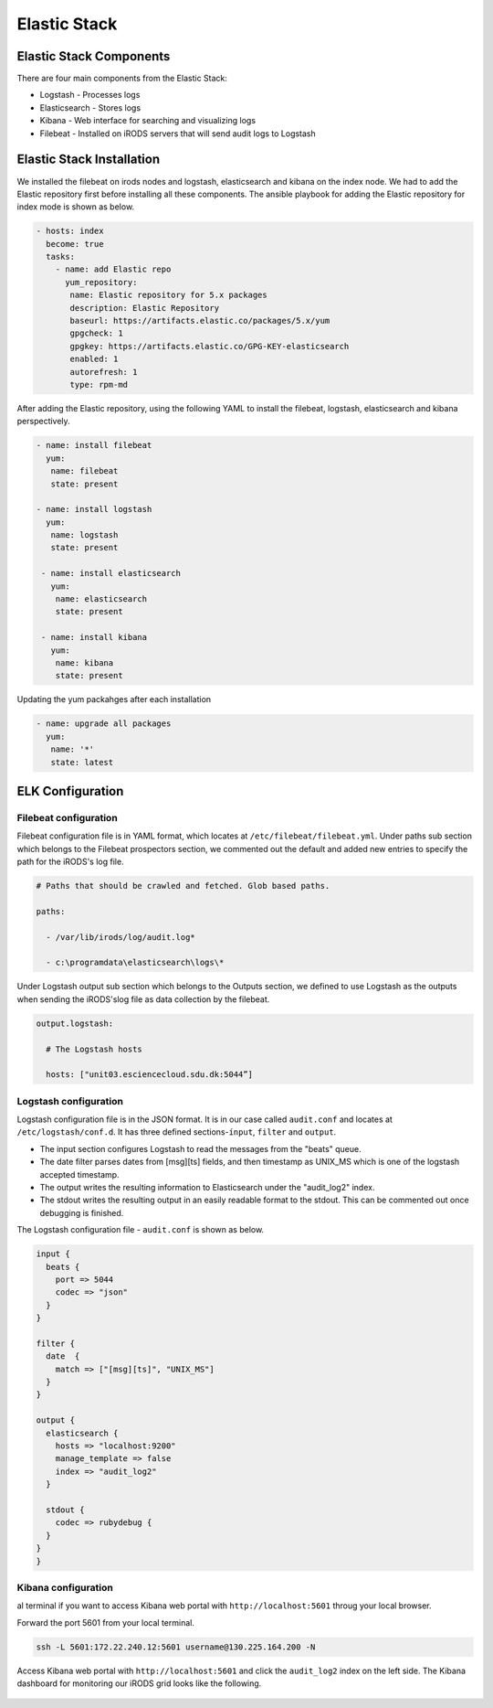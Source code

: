 Elastic Stack
==============

Elastic Stack Components
------------------------

There are four main components from the Elastic Stack:

* Logstash - Processes logs
* Elasticsearch - Stores logs
* Kibana - Web interface for searching and visualizing logs
* Filebeat - Installed on iRODS servers that will send audit logs to Logstash

Elastic Stack Installation
--------------------------

We installed the filebeat on irods nodes and logstash, elasticsearch and kibana on the index node. We had to add the Elastic repository first before installing all these components. The ansible playbook for adding the Elastic repository for index mode is shown as below.

.. code-block:: yml

   - hosts: index
     become: true
     tasks:
       - name: add Elastic repo
         yum_repository:
          name: Elastic repository for 5.x packages
          description: Elastic Repository
          baseurl: https://artifacts.elastic.co/packages/5.x/yum
          gpgcheck: 1
          gpgkey: https://artifacts.elastic.co/GPG-KEY-elasticsearch
          enabled: 1
          autorefresh: 1
          type: rpm-md

After adding the Elastic repository, using the following YAML to install the filebeat, logstash, elasticsearch and kibana perspectively.

.. code-block:: yml

   - name: install filebeat
     yum:
      name: filebeat
      state: present

   - name: install logstash
     yum:
      name: logstash
      state: present

    - name: install elasticsearch
      yum:
       name: elasticsearch
       state: present
 
    - name: install kibana
      yum:
       name: kibana
       state: present

Updating the yum packahges after each installation

.. code-block:: yml

   - name: upgrade all packages
     yum:
      name: '*'
      state: latest


ELK Configuration
------------------

Filebeat configuration
^^^^^^^^^^^^^^^^^^^^^^

Filebeat configuration file is in YAML format, which locates at ``/etc/filebeat/filebeat.yml``. Under paths sub section which belongs to the Filebeat prospectors section, we commented out the default and added new entries to specify the path for the iRODS's log file.



.. code-block:: yml



   # Paths that should be crawled and fetched. Glob based paths.

   paths:

     - /var/lib/irods/log/audit.log*

     - c:\programdata\elasticsearch\logs\*



Under Logstash output sub section which belongs to the Outputs section, we defined to use Logstash as the outputs when sending the iRODS'slog file as data collection by the filebeat.



.. code-block:: yml



   output.logstash:

     # The Logstash hosts

     hosts: ["unit03.esciencecloud.sdu.dk:5044”]

Logstash configuration
^^^^^^^^^^^^^^^^^^^^^^^

Logstash configuration file is in the JSON format. It is in our case called ``audit.conf`` and  locates at ``/etc/logstash/conf.d``. It has three defined sections-``ínput``, ``filter`` and ``output``.

* The input section configures Logstash to read the messages from the "beats" queue.
* The date filter parses dates from [msg][ts] fields, and then timestamp as UNIX_MS which is one of the logstash accepted timestamp.
* The output writes the resulting information to Elasticsearch under the "audit_log2" index.
* The stdout writes the resulting output in an easily readable format to the stdout. This can be commented out once debugging is finished.

The Logstash configuration file - ``audit.conf`` is shown as below.

.. code-block:: yml

   input {
     beats {
       port => 5044
       codec => "json"
     }
   }

   filter {
     date  {
       match => ["[msg][ts]", "UNIX_MS"]
     }
   }

   output {
     elasticsearch {
       hosts => "localhost:9200"
       manage_template => false
       index => "audit_log2"
     }

     stdout {
       codec => rubydebug {
     }
   }
   }



Kibana configuration
^^^^^^^^^^^^^^^^^^^^^

al terminal if you want to access Kibana web portal with ``http://localhost:5601`` throug your local browser.



Forward the port 5601 from your local terminal.



.. code-block:: bash



   ssh -L 5601:172.22.240.12:5601 username@130.225.164.200 -N





Access Kibana web portal with ``http://localhost:5601`` and click the ``audit_log2`` index on the left side. The Kibana dashboard for monitoring our iRODS grid looks like the following.



.. figure::  images/kibana.png

   :align:   center
